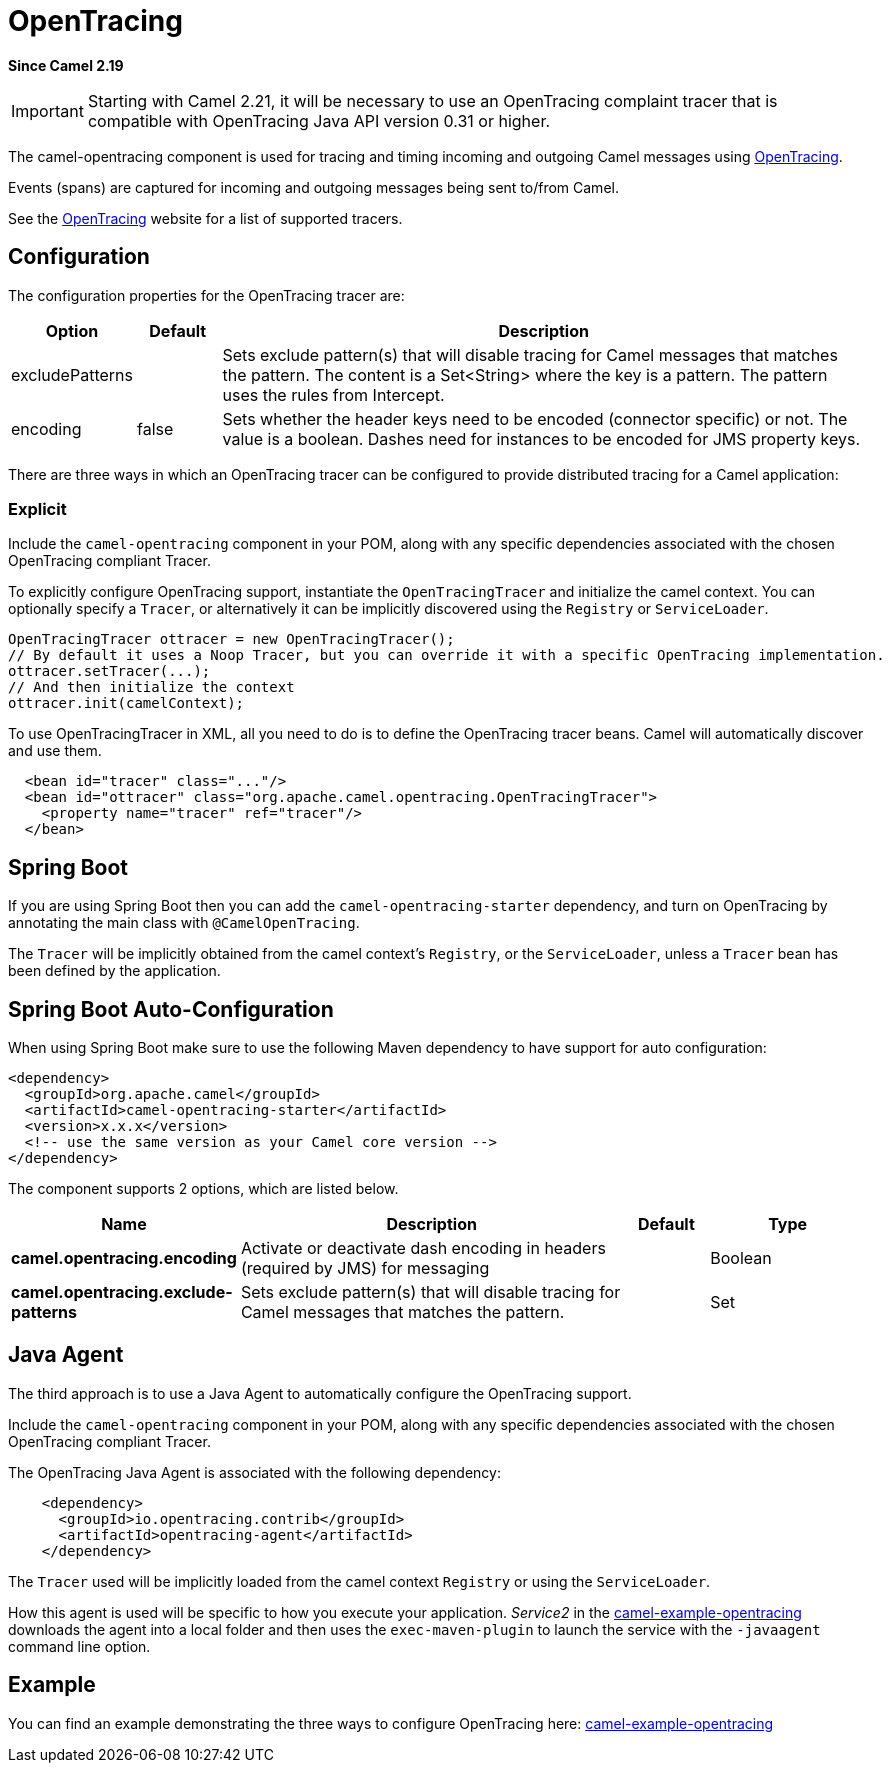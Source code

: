 [[opentracing-component]]
= OpenTracing Component
//THIS FILE IS COPIED: EDIT THE SOURCE FILE:
:page-source: components/camel-opentracing/src/main/docs/opentracing.adoc
:docTitle: OpenTracing
:artifactId: camel-opentracing
:description: Distributed tracing using OpenTracing
:since: 2.19

*Since Camel {since}*

IMPORTANT: Starting with Camel 2.21, it will be necessary to use an OpenTracing complaint tracer that is
compatible with OpenTracing Java API version 0.31 or higher.

The camel-opentracing component is used for tracing and timing incoming and
outgoing Camel messages using http://opentracing.io/[OpenTracing].

Events (spans) are captured for incoming and outgoing messages being sent
to/from Camel.

See the http://opentracing.io/[OpenTracing] website for a list of supported tracers.


== Configuration

The configuration properties for the OpenTracing tracer are:

[width="100%",cols="10%,10%,80%",options="header",]
|=======================================================================
|Option |Default |Description

|excludePatterns |  | Sets exclude pattern(s) that will disable tracing for Camel
messages that matches the pattern. The content is a Set<String> where the key is a pattern. The pattern
uses the rules from Intercept.
|encoding |false| Sets whether the header keys need to be encoded (connector specific) or not. The value is a boolean.
Dashes need for instances to be encoded for JMS property keys.

|=======================================================================


There are three ways in which an OpenTracing tracer can be configured to provide distributed tracing for a Camel application:

=== Explicit

Include the `camel-opentracing` component in your POM, along with any specific dependencies associated with the chosen OpenTracing compliant Tracer.

To explicitly configure OpenTracing support, instantiate the `OpenTracingTracer` and initialize the camel
context. You can optionally specify a `Tracer`, or alternatively it can be implicitly discovered using the
`Registry` or `ServiceLoader`.

[source,java]
--------------------------------------------------------------------------------------------------
OpenTracingTracer ottracer = new OpenTracingTracer();
// By default it uses a Noop Tracer, but you can override it with a specific OpenTracing implementation.
ottracer.setTracer(...);
// And then initialize the context
ottracer.init(camelContext);
--------------------------------------------------------------------------------------------------

To use OpenTracingTracer in XML, all you need to do is to define the
OpenTracing tracer beans. Camel will automatically discover and use them.

[source,xml]
---------------------------------------------------------------------------------------------------------
  <bean id="tracer" class="..."/>
  <bean id="ottracer" class="org.apache.camel.opentracing.OpenTracingTracer">
    <property name="tracer" ref="tracer"/>
  </bean>
---------------------------------------------------------------------------------------------------------

== Spring Boot

If you are using Spring Boot then you can add
the `camel-opentracing-starter` dependency, and turn on OpenTracing by annotating
the main class with `@CamelOpenTracing`.

The `Tracer` will be implicitly obtained from the camel context's `Registry`, or the `ServiceLoader`, unless
a `Tracer` bean has been defined by the application.

// spring-boot-auto-configure options: START
== Spring Boot Auto-Configuration

When using Spring Boot make sure to use the following Maven dependency to have support for auto configuration:

[source,xml]
----
<dependency>
  <groupId>org.apache.camel</groupId>
  <artifactId>camel-opentracing-starter</artifactId>
  <version>x.x.x</version>
  <!-- use the same version as your Camel core version -->
</dependency>
----


The component supports 2 options, which are listed below.



[width="100%",cols="2,5,^1,2",options="header"]
|===
| Name | Description | Default | Type
| *camel.opentracing.encoding* | Activate or deactivate dash encoding in headers (required by JMS) for messaging |  | Boolean
| *camel.opentracing.exclude-patterns* | Sets exclude pattern(s) that will disable tracing for Camel messages that matches the pattern. |  | Set
|===
// spring-boot-auto-configure options: END

== Java Agent

The third approach is to use a Java Agent to automatically configure the OpenTracing support.

Include the `camel-opentracing` component in your POM, along with any specific dependencies associated with the chosen OpenTracing compliant Tracer.

The OpenTracing Java Agent is associated with the following dependency:

[source,xml]
---------------------------------------------------------------------------------------------------------
    <dependency>
      <groupId>io.opentracing.contrib</groupId>
      <artifactId>opentracing-agent</artifactId>
    </dependency>
---------------------------------------------------------------------------------------------------------

The `Tracer` used will be implicitly loaded from the camel context `Registry` or using the `ServiceLoader`.

How this agent is used will be specific to how you execute your application. _Service2_ in the https://github.com/apache/camel/tree/master/examples/camel-example-opentracing[camel-example-opentracing] downloads the agent into a local folder and then uses the `exec-maven-plugin` to launch the service with the `-javaagent` command line option.

== Example

You can find an example demonstrating the three ways to configure OpenTracing here:
https://github.com/apache/camel/tree/master/examples/camel-example-opentracing[camel-example-opentracing]
